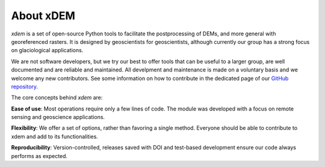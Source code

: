 .. _about_xdem:

About xDEM
=============

*xdem* is a set of open-source Python tools to facilitate the postprocessing of DEMs, and more general with georeferenced rasters. It is designed by geoscientists for geoscientists, although currently our group has a strong focus on glaciological applications.

We are not software developers, but we try our best to offer tools that can be useful to a larger group, are well documented and are reliable and maintained. All develpment and maintenance is made on a voluntary basis and we welcome any new contributors. See some information on how to contribute in the dedicated page of our `GitHub repository <https://github.com/GlacioHack/xdem/blob/main/CONTRIBUTING.md>`_.

The core concepts behind *xdem* are:

**Ease of use**: Most operations require only a few lines of code. The module was developed with a focus on remote sensing and geoscience applications. 

**Flexibility**: We offer a set of options, rather than favoring a single method. Everyone should be able to contribute to xdem and add to its functionalities.

**Reproducibility**: Version-controlled, releases saved with DOI and test-based development ensure our code always performs as expected.

